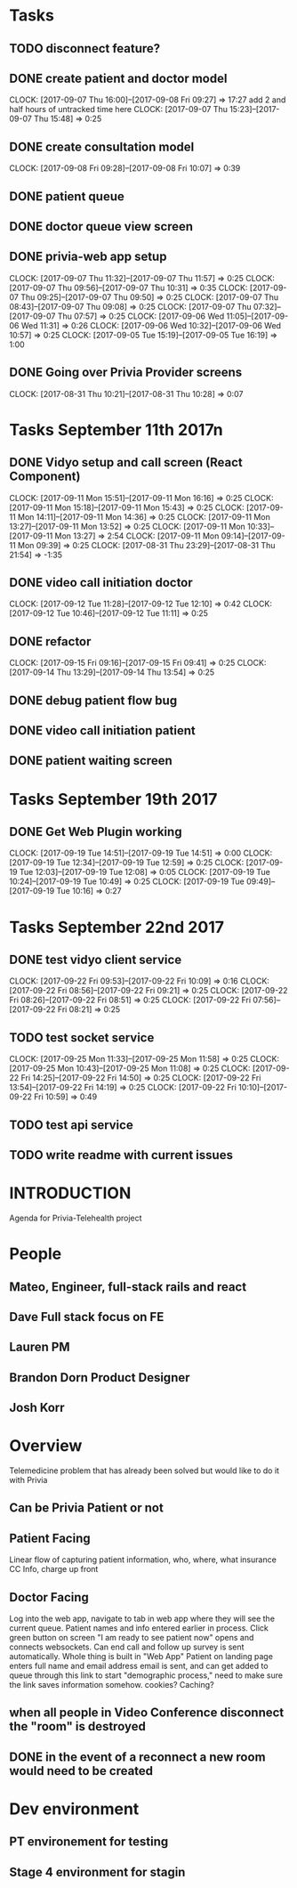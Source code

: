 * Tasks
** TODO disconnect feature?
** DONE create patient and doctor model
   CLOSED: [2017-09-11 Mon 08:29]
   CLOCK: [2017-09-07 Thu 16:00]--[2017-09-08 Fri 09:27] => 17:27
   add 2 and half hours of untracked time here
   CLOCK: [2017-09-07 Thu 15:23]--[2017-09-07 Thu 15:48] =>  0:25
** DONE create consultation model
   CLOSED: [2017-09-11 Mon 08:29]
   CLOCK: [2017-09-08 Fri 09:28]--[2017-09-08 Fri 10:07] =>  0:39
** DONE patient queue
   CLOSED: [2017-09-11 Mon 08:29]
** DONE doctor queue view screen
   CLOSED: [2017-09-11 Mon 08:29]
** DONE privia-web app setup
   CLOSED: [2017-09-11 Mon 08:29]
   CLOCK: [2017-09-07 Thu 11:32]--[2017-09-07 Thu 11:57] =>  0:25
   CLOCK: [2017-09-07 Thu 09:56]--[2017-09-07 Thu 10:31] =>  0:35
   CLOCK: [2017-09-07 Thu 09:25]--[2017-09-07 Thu 09:50] =>  0:25
   CLOCK: [2017-09-07 Thu 08:43]--[2017-09-07 Thu 09:08] =>  0:25
   CLOCK: [2017-09-07 Thu 07:32]--[2017-09-07 Thu 07:57] =>  0:25
   CLOCK: [2017-09-06 Wed 11:05]--[2017-09-06 Wed 11:31] =>  0:26
   CLOCK: [2017-09-06 Wed 10:32]--[2017-09-06 Wed 10:57] =>  0:25
   CLOCK: [2017-09-05 Tue 15:19]--[2017-09-05 Tue 16:19] =>  1:00
** DONE Going over Privia Provider screens
   CLOSED: [2017-08-31 Thu 10:29]
   CLOCK: [2017-08-31 Thu 10:21]--[2017-08-31 Thu 10:28] =>  0:07


* Tasks September 11th 2017n
** DONE Vidyo setup and call screen (React Component)
   CLOSED: [2017-09-12 Tue 10:46]
   CLOCK: [2017-09-11 Mon 15:51]--[2017-09-11 Mon 16:16] =>  0:25
   CLOCK: [2017-09-11 Mon 15:18]--[2017-09-11 Mon 15:43] =>  0:25
   CLOCK: [2017-09-11 Mon 14:11]--[2017-09-11 Mon 14:36] =>  0:25
   CLOCK: [2017-09-11 Mon 13:27]--[2017-09-11 Mon 13:52] =>  0:25
   CLOCK: [2017-09-11 Mon 10:33]--[2017-09-11 Mon 13:27] =>  2:54
   CLOCK: [2017-09-11 Mon 09:14]--[2017-09-11 Mon 09:39] =>  0:25
   CLOCK: [2017-08-31 Thu 23:29]--[2017-08-31 Thu 21:54] => -1:35
** DONE video call initiation doctor
   CLOSED: [2017-09-19 Tue 09:49]
   CLOCK: [2017-09-12 Tue 11:28]--[2017-09-12 Tue 12:10] =>  0:42
   CLOCK: [2017-09-12 Tue 10:46]--[2017-09-12 Tue 11:11] =>  0:25
** DONE refactor
   CLOSED: [2017-09-19 Tue 09:49]
   CLOCK: [2017-09-15 Fri 09:16]--[2017-09-15 Fri 09:41] =>  0:25
   CLOCK: [2017-09-14 Thu 13:29]--[2017-09-14 Thu 13:54] =>  0:25
** DONE debug patient flow bug
   CLOSED: [2017-09-19 Tue 09:49]
** DONE video call initiation patient
   CLOSED: [2017-09-19 Tue 09:49]
** DONE patient waiting screen
   CLOSED: [2017-09-19 Tue 09:49]

* Tasks September 19th 2017
** DONE Get Web Plugin working
   CLOSED: [2017-09-22 Fri 07:54]
   CLOCK: [2017-09-19 Tue 14:51]--[2017-09-19 Tue 14:51] =>  0:00
   CLOCK: [2017-09-19 Tue 12:34]--[2017-09-19 Tue 12:59] =>  0:25
   CLOCK: [2017-09-19 Tue 12:03]--[2017-09-19 Tue 12:08] =>  0:05
   CLOCK: [2017-09-19 Tue 10:24]--[2017-09-19 Tue 10:49] =>  0:25
   CLOCK: [2017-09-19 Tue 09:49]--[2017-09-19 Tue 10:16] =>  0:27

* Tasks September 22nd 2017
** DONE test vidyo client service
   CLOSED: [2017-09-22 Fri 10:09]
   CLOCK: [2017-09-22 Fri 09:53]--[2017-09-22 Fri 10:09] =>  0:16
   CLOCK: [2017-09-22 Fri 08:56]--[2017-09-22 Fri 09:21] =>  0:25
   CLOCK: [2017-09-22 Fri 08:26]--[2017-09-22 Fri 08:51] =>  0:25
   CLOCK: [2017-09-22 Fri 07:56]--[2017-09-22 Fri 08:21] =>  0:25
** TODO test socket service
   CLOCK: [2017-09-25 Mon 11:33]--[2017-09-25 Mon 11:58] =>  0:25
   CLOCK: [2017-09-25 Mon 10:43]--[2017-09-25 Mon 11:08] =>  0:25
   CLOCK: [2017-09-22 Fri 14:25]--[2017-09-22 Fri 14:50] =>  0:25
   CLOCK: [2017-09-22 Fri 13:54]--[2017-09-22 Fri 14:19] =>  0:25
   CLOCK: [2017-09-22 Fri 10:10]--[2017-09-22 Fri 10:59] =>  0:49
** TODO test api service
** TODO write readme with current issues

* INTRODUCTION
Agenda for Privia-Telehealth project

* People
** Mateo, Engineer, full-stack rails and react
** Dave Full stack focus on FE
** Lauren PM
** Brandon Dorn Product Designer
** Josh Korr

* Overview
Telemedicine problem that has already been solved but would like to do it with
Privia
** Can be Privia Patient or not
** Patient Facing
Linear flow of capturing patient information, who, where, what insurance
CC Info, charge up front
** Doctor Facing
Log into the web app, navigate to tab in web app where they will see the current
queue. Patient names and info entered earlier in process. Click green button on
screen "I am ready to see patient now" opens and connects websockets. Can end
call and follow up survey is sent automatically.
Whole thing is built in "Web App"
Patient on landing page enters full name and email address
email is sent, and can get added to queue through this link to start
"demographic process," need to make sure the link saves information somehow.
cookies? Caching?
** when all people in Video Conference disconnect the "room" is destroyed
** DONE in the event of a reconnect a new room would need to be created
   CLOSED: [2017-09-22 Fri 07:54]



* Dev environment
** PT environement for testing
** Stage 4 environment for stagin
